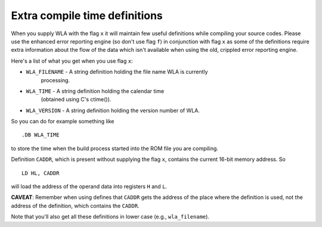 Extra compile time definitions
==============================

When you supply WLA with the flag ``x`` it will maintain few useful definitions
while compiling your source codes. Please use the enhanced error reporting
engine (so don't use flag ``f``) in conjunction with flag ``x`` as some of the
definitions require extra information about the flow of the data which isn't
available when using the old, crippled error reporting engine.

Here's a list of what you get when you use flag ``x``:

- ``WLA_FILENAME`` - A string definition holding the file name WLA is currently
                processing.
- ``WLA_TIME``     - A string definition holding the calendar time
                (obtained using C's ctime()).
- ``WLA_VERSION``  - A string definition holding the version number of WLA.

So you can do for example something like
::
  .DB WLA_TIME

to store the time when the build process started into the ROM file you
are compiling.

Definition ``CADDR``, which is present without supplying the flag ``x``,
contains the current 16-bit memory address. So
::
  LD HL, CADDR

will load the address of the operand data into registers ``H`` and ``L``.

**CAVEAT**:
Remember when using defines that ``CADDR`` gets the address of the place where
the definition is used, not the address of the definition, which contains
the ``CADDR``.

Note that you'll also get all these definitions in lower case
(e.g., ``wla_filename``).